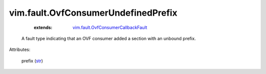 .. _str: https://docs.python.org/2/library/stdtypes.html

.. _vim.fault.OvfConsumerCallbackFault: ../../vim/fault/OvfConsumerCallbackFault.rst


vim.fault.OvfConsumerUndefinedPrefix
====================================
    :extends:

        `vim.fault.OvfConsumerCallbackFault`_

  A fault type indicating that an OVF consumer added a section with an unbound prefix.

Attributes:

    prefix (`str`_)




